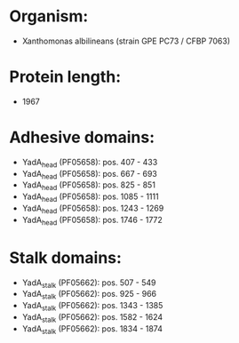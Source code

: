 * Organism:
- Xanthomonas albilineans (strain GPE PC73 / CFBP 7063)
* Protein length:
- 1967
* Adhesive domains:
- YadA_head (PF05658): pos. 407 - 433
- YadA_head (PF05658): pos. 667 - 693
- YadA_head (PF05658): pos. 825 - 851
- YadA_head (PF05658): pos. 1085 - 1111
- YadA_head (PF05658): pos. 1243 - 1269
- YadA_head (PF05658): pos. 1746 - 1772
* Stalk domains:
- YadA_stalk (PF05662): pos. 507 - 549
- YadA_stalk (PF05662): pos. 925 - 966
- YadA_stalk (PF05662): pos. 1343 - 1385
- YadA_stalk (PF05662): pos. 1582 - 1624
- YadA_stalk (PF05662): pos. 1834 - 1874

